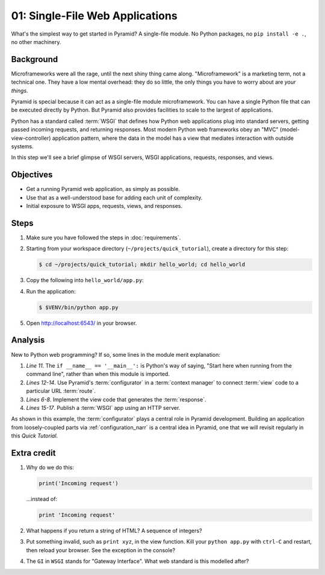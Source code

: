 .. _qtut_hello_world:

================================
01: Single-File Web Applications
================================

What's the simplest way to get started in Pyramid? A single-file module. No
Python packages, no ``pip install -e .``, no other machinery.


Background
==========

Microframeworks were all the rage, until the next shiny thing came along. "Microframework" is a marketing
term, not a technical one. They have a low mental overhead: they do so little,
the only things you have to worry about are *your things*.

Pyramid is special because it can act as a single-file module microframework.
You can have a single Python file that can be executed directly by Python. But
Pyramid also provides facilities to scale to the largest of applications.

Python has a standard called :term:`WSGI` that defines how Python web
applications plug into standard servers, getting passed incoming requests, and
returning responses. Most modern Python web frameworks obey an "MVC"
(model-view-controller) application pattern, where the data in the model has a
view that mediates interaction with outside systems.

In this step we'll see a brief glimpse of WSGI servers, WSGI applications,
requests, responses, and views.


Objectives
==========

- Get a running Pyramid web application, as simply as possible.

- Use that as a well-understood base for adding each unit of complexity.

- Initial exposure to WSGI apps, requests, views, and responses.


Steps
=====

#. Make sure you have followed the steps in :doc:`requirements`.

#. Starting from your workspace directory
   (``~/projects/quick_tutorial``), create a directory for this step:

   .. code-block:: bash

    $ cd ~/projects/quick_tutorial; mkdir hello_world; cd hello_world

#. Copy the following into ``hello_world/app.py``:

   .. literalinclude:: hello_world/app.py
    :linenos:

#. Run the application:

   .. code-block:: bash

    $ $VENV/bin/python app.py

#. Open http://localhost:6543/ in your browser.


Analysis
========

New to Python web programming? If so, some lines in the module merit
explanation:

#. *Line 11*. The ``if __name__ == '__main__':`` is Python's way of saying,
   "Start here when running from the command line", rather than when this
   module is imported.

#. *Lines 12-14*. Use Pyramid's :term:`configurator` in a :term:`context manager` to connect :term:`view`
   code to a particular URL :term:`route`.

#. *Lines 6-8*. Implement the view code that generates the :term:`response`.

#. *Lines 15-17*. Publish a :term:`WSGI` app using an HTTP server.

As shown in this example, the :term:`configurator` plays a central role in
Pyramid development. Building an application from loosely-coupled parts via
:ref:`configuration_narr` is a central idea in Pyramid, one that we will
revisit regularly in this *Quick Tutorial*.


Extra credit
============

#. Why do we do this:

   .. code-block:: python

      print('Incoming request')

   ...instead of:

   .. code-block:: python

      print 'Incoming request'

#. What happens if you return a string of HTML? A sequence of integers?

#. Put something invalid, such as ``print xyz``, in the view function. Kill
   your ``python app.py`` with ``ctrl-C`` and restart, then reload your
   browser. See the exception in the console?

#. The ``GI`` in ``WSGI`` stands for "Gateway Interface". What web standard is
   this modelled after?
